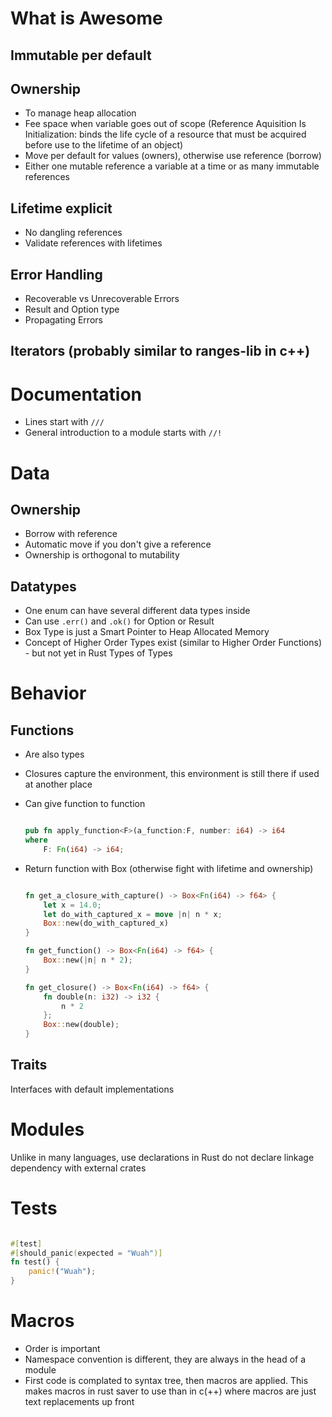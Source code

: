 * What is Awesome
** Immutable per default
** Ownership
- To manage heap allocation
- Fee space when variable goes out of scope (Reference Aquisition Is Initialization:  binds the life cycle of a resource that must be acquired before use to the lifetime of an object)
- Move per default for values (owners), otherwise use reference (borrow)
- Either one mutable reference a variable  at a time or as many immutable references
** Lifetime explicit
- No dangling references
- Validate references with lifetimes
** Error Handling
- Recoverable vs Unrecoverable Errors
- Result and Option type
- Propagating Errors
** Iterators (probably similar to ranges-lib in c++)

* Documentation
- Lines start with ~///~
- General introduction to a module starts with ~//!~

* Data
** Ownership
- Borrow with reference
- Automatic move if you don't give a reference
- Ownership is orthogonal to mutability

** Datatypes
- One enum can have several different data types inside
- Can use ~.err()~ and ~.ok()~ for Option or Result
- Box Type is just a Smart Pointer to Heap Allocated Memory
- Concept of Higher Order Types exist (similar to Higher Order Functions) - but not yet in Rust
  Types of Types

* Behavior
** Functions
- Are also types
- Closures capture the environment, this environment is still there if used at another place
- Can give function to function
  #+begin_src rust
    
    pub fn apply_function<F>(a_function:F, number: i64) -> i64
    where
        F: Fn(i64) -> i64;
    
  #+end_src
-  Return function with Box (otherwise fight with lifetime and ownership)
  #+begin_src rust
    
    fn get_a_closure_with_capture() -> Box<Fn(i64) -> f64> {
        let x = 14.0;
        let do_with_captured_x = move |n| n * x;
        Box::new(do_with_captured_x)
    }
    
    fn get_function() -> Box<Fn(i64) -> f64> {
        Box::new(|n| n * 2);
    }
    
    fn get_closure() -> Box<Fn(i64) -> f64> {
        fn double(n: i32) -> i32 {
            n * 2
        };
        Box::new(double);
    }
    
  #+end_src

** Traits
Interfaces with default implementations

* Modules
Unlike in many languages, use declarations in Rust do not declare linkage dependency with external crates

* Tests
#+begin_src rust
  
  #[test]
  #[should_panic(expected = "Wuah")]
  fn test() {
      panic!("Wuah");
  }
  
#+end_src

* Macros
- Order is important
- Namespace convention is different, they are always in the head of a module
- First code is complated to syntax tree, then macros are applied. This makes macros in rust saver to use than in c(++) where macros are just text replacements up front
